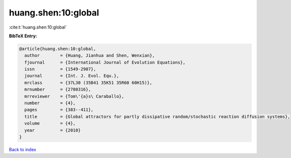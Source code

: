 huang.shen:10:global
====================

:cite:t:`huang.shen:10:global`

**BibTeX Entry:**

.. code-block:: bibtex

   @article{huang.shen:10:global,
     author        = {Huang, Jianhua and Shen, Wenxian},
     fjournal      = {International Journal of Evolution Equations},
     issn          = {1549-2907},
     journal       = {Int. J. Evol. Equ.},
     mrclass       = {37L30 (35B41 35K51 35R60 60H15)},
     mrnumber      = {2780316},
     mrreviewer    = {Tom\'{a}s\ Caraballo},
     number        = {4},
     pages         = {383--411},
     title         = {Global attractors for partly dissipative random/stochastic reaction diffusion systems},
     volume        = {4},
     year          = {2010}
   }

`Back to index <../By-Cite-Keys.html>`__
